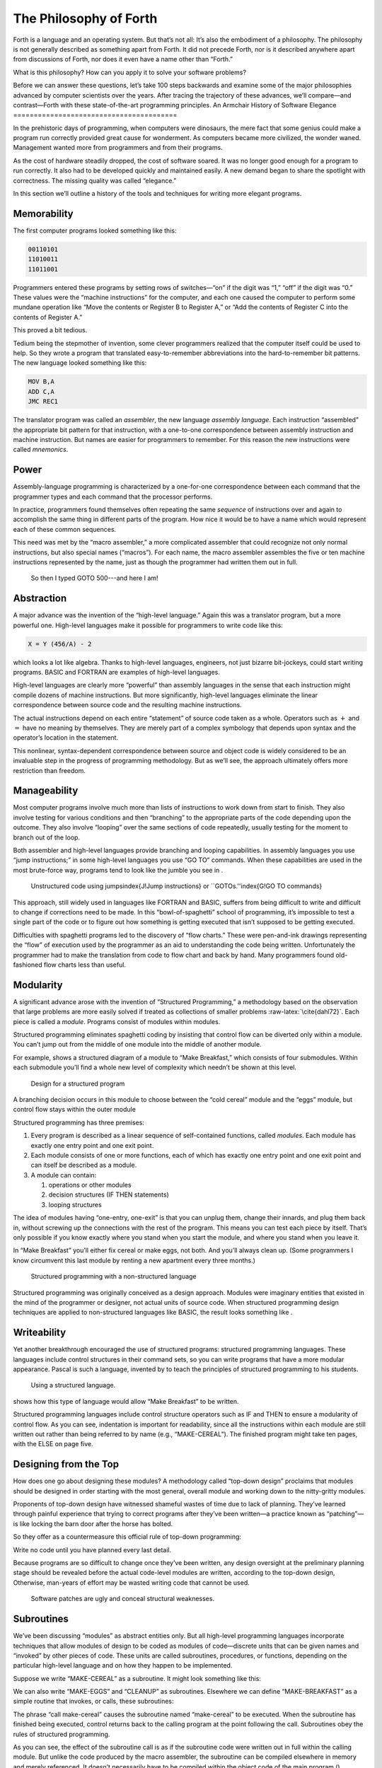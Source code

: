 The Philosophy of Forth
=======================

Forth is a language and an operating system. But that’s not all: It’s
also the embodiment of a philosophy. The philosophy is not generally
described as something apart from Forth. It did not precede Forth, nor
is it described anywhere apart from discussions of Forth, nor does it
even have a name other than “Forth.”

What is this philosophy? How can you apply it to solve your software
problems?

Before we can answer these questions, let’s take 100 steps backwards and
examine some of the major philosophies advanced by computer scientists
over the years. After tracing the trajectory of these advances, we’ll
compare—and contrast—Forth with these state-of-the-art programming
principles.
An Armchair History of Software Elegance
========================================

In the prehistoric days of programming, when computers were dinosaurs,
the mere fact that some genius could make a program run correctly
provided great cause for wonderment. As computers became more civilized,
the wonder waned. Management wanted more from programmers and from their
programs.

As the cost of hardware steadily dropped, the cost of software soared.
It was no longer good enough for a program to run correctly. It also had
to be developed quickly and maintained easily. A new demand began to
share the spotlight with correctness. The missing quality was called
“elegance.”

In this section we’ll outline a history of the tools and techniques for
writing more elegant programs.

Memorability
------------

The first computer programs looked something like this:

.. code-block:: none
   
   00110101
   11010011
   11011001

Programmers entered these programs by setting rows of switches—“on” if
the digit was “1,” “off” if the digit was “0.” These values were the
“machine instructions” for the computer, and each one caused the
computer to perform some mundane operation like “Move the contents or
Register B to Register A,” or “Add the contents of Register C into the
contents of Register A.”

This proved a bit tedious.

Tedium being the stepmother of invention, some clever programmers
realized that the computer itself could be used to help. So they wrote a
program that translated easy-to-remember abbreviations into the
hard-to-remember bit patterns. The new language looked something like
this:

.. code-block:: none
   
   MOV B,A
   ADD C,A
   JMC REC1

The translator program was called an *assembler*, the new language
*assembly language*. Each instruction “assembled” the appropriate bit
pattern for that instruction, with a one-to-one correspondence between
assembly instruction and machine instruction. But names are easier for
programmers to remember. For this reason the new instructions were
called *mnemonics*.

Power
-----

Assembly-language programming is characterized by a one-for-one
correspondence between each command that the programmer types and each
command that the processor performs.

In practice, programmers found themselves often repeating the same
*sequence* of instructions over and again to accomplish the same thing
in different parts of the program. How nice it would be to have a name
which would represent each of these common sequences.

This need was met by the “macro assembler,” a more complicated assembler
that could recognize not only normal instructions, but also special
names (“macros”). For each name, the macro assembler assembles the five
or ten machine instructions represented by the name, just as though the
programmer had written them out in full.

.. figure:: img1-004.png
   :alt: So then I typed GOTO 500---and here I am!

   So then I typed GOTO 500---and here I am!


Abstraction
-----------

A major advance was the invention of the “high-level language.” Again
this was a translator program, but a more powerful one. High-level
languages make it possible for programmers to write code like this:

.. code-block:: none
   
   X = Y (456/A) - 2

which looks a lot like algebra. Thanks to high-level languages,
engineers, not just bizarre bit-jockeys, could start writing programs.
BASIC and FORTRAN are examples of high-level languages.

High-level languages are clearly more “powerful” than assembly languages
in the sense that each instruction might compile dozens of machine
instructions. But more significantly, high-level languages eliminate the
linear correspondence between source code and the resulting machine
instructions.

The actual instructions depend on each entire “statement” of source code
taken as a whole. Operators such as :math:`+` and :math:`=` have no
meaning by themselves. They are merely part of a complex symbology that
depends upon syntax and the operator’s location in the statement.

This nonlinear, syntax-dependent correspondence between source and
object code is widely considered to be an invaluable step in the
progress of programming methodology. But as we’ll see, the approach
ultimately offers more restriction than freedom.

Manageability
-------------

Most computer programs involve much more than lists of instructions to
work down from start to finish. They also involve testing for various
conditions and then “branching” to the appropriate parts of the code
depending upon the outcome. They also involve “looping” over the same
sections of code repeatedly, usually testing for the moment to branch
out of the loop.

Both assembler and high-level languages provide branching and looping
capabilities. In assembly languages you use “jump instructions;” in some
high-level languages you use “GO TO” commands. When these capabilities
are used in the most brute-force way, programs tend to look like the
jumble you see in .

.. figure:: tex-fig1-1.png
   :alt: Unstructured code using jumps\index{J!Jump instructions} or ``GOTOs.''\index{G!GO TO commands}

   Unstructured code using jumps\index{J!Jump instructions} or ``GOTOs.''\index{G!GO TO commands}


This approach, still widely used in languages like FORTRAN and BASIC,
suffers from being difficult to write and difficult to change if
corrections need to be made. In this “bowl-of-spaghetti” school of
programming, it’s impossible to test a single part of the code or to
figure out how something is getting executed that isn’t supposed to be
getting executed.

Difficulties with spaghetti programs led to the discovery of “flow
charts.” These were pen-and-ink drawings representing the “flow” of
execution used by the programmer as an aid to understanding the code
being written. Unfortunately the programmer had to make the translation
from code to flow chart and back by hand. Many programmers found
old-fashioned flow charts less than useful.

Modularity
----------

A significant advance arose with the invention of “Structured
Programming,” a methodology based on the observation that large problems
are more easily solved if treated as collections of smaller problems
:raw-latex:`\cite{dahl72}`. Each piece is called a *module*. Programs
consist of modules within modules.

Structured programming eliminates spaghetti coding by insisting that
control flow can be diverted only within a module. You can’t jump out
from the middle of one module into the middle of another module.

For example, shows a structured diagram of a module to “Make Breakfast,”
which consists of four submodules. Within each submodule you’ll find a
whole new level of complexity which needn’t be shown at this level.

.. figure:: fig1-2.png
   :alt: Design for a structured program

   Design for a structured program


A branching decision occurs in this module to choose between the “cold
cereal” module and the “eggs” module, but control flow stays within the
outer module

Structured programming has three premises:

#. Every program is described as a linear sequence of self-contained
   functions, called *modules*. Each module has exactly one entry point
   and one exit point.

#. Each module consists of one or more functions, each of which has
   exactly one entry point and one exit point and can itself be
   described as a module.

#. A module can contain:

   #. operations or other modules

   #. decision structures (IF THEN statements)

   #. looping structures

The idea of modules having “one-entry, one-exit” is that you can unplug
them, change their innards, and plug them back in, without screwing up
the connections with the rest of the program. This means you can test
each piece by itself. That’s only possible if you know exactly where you
stand when you start the module, and where you stand when you leave it.

In “Make Breakfast” you’ll either fix cereal or make eggs, not both. And
you’ll always clean up. (Some programmers I know circumvent this last
module by renting a new apartment every three months.)

.. figure:: tex-fig1-3.png
   :alt: Structured programming with a non-structured language

   Structured programming with a non-structured language


Structured programming was originally conceived as a design approach.
Modules were imaginary entities that existed in the mind of the
programmer or designer, not actual units of source code. When structured
programming design techniques are applied to non-structured languages
like BASIC, the result looks something like .

Writeability
------------

Yet another breakthrough encouraged the use of structured programs:
structured programming languages. These languages include control
structures in their command sets, so you can write programs that have a
more modular appearance. Pascal is such a language, invented by to teach
the principles of structured programming to his students.

.. figure:: tex-fig1-4.png
   :alt: Using a structured language.

   Using a structured language.


shows how this type of language would allow “Make Breakfast” to be
written.

Structured programming languages include control structure operators
such as IF and THEN to ensure a modularity of control flow. As you can
see, indentation is important for readability, since all the
instructions within each module are still written out rather than being
referred to by name (e.g., “MAKE-CEREAL”). The finished program might
take ten pages, with the ELSE on page five.

Designing from the Top
----------------------

How does one go about designing these modules? A methodology called
“top-down design” proclaims that modules should be designed in order
starting with the most general, overall module and working down to the
nitty-gritty modules.

Proponents of top-down design have witnessed shameful wastes of time due
to lack of planning. They’ve learned through painful experience that
trying to correct programs after they’ve been written—a practice known
as “patching”—is like locking the barn door after the horse has bolted.

So they offer as a countermeasure this official rule of top-down
programming:

Write no code until you have planned every last detail.

Because programs are so difficult to change once they’ve been written,
any design oversight at the preliminary planning stage should be
revealed before the actual code-level modules are written, according to
the top-down design, Otherwise, man-years of effort may be wasted
writing code that cannot be used.

.. figure:: img1-010.png
   :alt: Software patches are ugly and conceal structural weaknesses.

   Software patches are ugly and conceal structural weaknesses.


Subroutines
-----------

We’ve been discussing “modules” as abstract entities only. But all
high-level programming languages incorporate techniques that allow
modules of design to be coded as modules of code—discrete units that can
be given names and “invoked” by other pieces of code. These units are
called subroutines, procedures, or functions, depending on the
particular high-level language and on how they happen to be implemented.

Suppose we write “MAKE-CEREAL” as a subroutine. It might look something
like this:

.. code-block:: none
   [fontfamily=cmss]
   procedure make-cereal
      get clean bowl
      open cereal box
      pour cereal
      open milk
      pour milk
      get spoon
   end

We can also write “MAKE-EGGS” and “CLEANUP” as subroutines. Elsewhere we
can define “MAKE-BREAKFAST” as a simple routine that invokes, or calls,
these subroutines:

.. code-block:: none
   [fontfamily=cmss,commandchars=\&\{\}]
   procedure make-breakfast
      var h: boolean (indicates hurried)
      &textit{test for hurried}
      if h = true then
         &textbf{call make-cereal}
      else
         &textbf{call make-eggs}
      end
      &textbf{call cleanup}
   end

The phrase “call make-cereal” causes the subroutine named “make-cereal”
to be executed. When the subroutine has finished being executed, control
returns back to the calling program at the point following the call.
Subroutines obey the rules of structured programming.

As you can see, the effect of the subroutine call is as if the
subroutine code were written out in full within the calling module. But
unlike the code produced by the macro assembler, the subroutine can be
compiled elsewhere in memory and merely referenced. It doesn’t
necessarily have to be compiled within the object code of the main
program ().

.. figure:: fig1-5.png
   :alt: A main program and a subroutine in memory.

   A main program and a subroutine in memory.


Over the years computer scientists have become more forceful in favoring
the use of many small subroutines over long-winded, continuous programs.
Subroutines can be written and tested independently. This makes it
easier to reuse parts of previously written programs, and easier to
assign different parts of a program to different programmers. Smaller
pieces of code are easier to think about and easier to verify for
correctness.

When subroutines are compiled in separate parts of memory and referred
to you can invoke the same subroutine many times throughout a program
without wasting space on repeated object code. Thus the judicious use of
subroutines can also decrease program size.

Unfortunately, there’s a penalty in execution speed when you use a
subroutine. One problem is the overhead in saving registers before
jumping to the subroutine and restoring them afterwards. Even more
time-consuming is the invisible but significant code needed to pass
parameters to and from the subroutine.

Subroutines are also fussy about how you invoke them and particularly
how you pass data to and from them. To test them independently you need
to write a special testing program to call them from.

For these reasons computer scientists recommend their use in moderation.
In practice subroutines are usually fairly large between a half page to
a full page of source code in length.

Successive Refinement
---------------------

An approach that relies heavily on subroutines is called “Successive
Refinement” :raw-latex:`\cite{wirth71}`. The idea is that you begin by
writing a skeletal version of your program using natural names for
procedures for data structures. Then you write versions of each of the
named procedures. You continue this process to greater levels of detail
until the procedures can only be written in the computer language
itself.

At each step the programmer must make decisions about the algorithms
being used and about the data structures they’re being used on.
Decisions about the algorithms and associated data structures should be
made in parallel.

If an approach doesn’t work out the programmer is encouraged to back
track as far as necessary and start again.

Notice this about successive refinement: You can’t actually run any part
of the program until its lowest-level components are written. Typically
this means you can’t test the program until after you’ve completely
designed it.

Also notice: Successive refinement forces you to work out all details of
control structure on each level before proceeding to the next lower
level.

.. figure:: img1-013.png
   :alt: Tobias, I think you've carried the successive refinement of that module far enough.

   Tobias, I think you've carried the successive refinement of that module far enough.


Structured Design
-----------------

By the middle of late ’70s, the computing industry had tried all the
concepts we’ve described, and it was still unhappy. The cost of
maintaining software—keeping it functional in the face of
change—accounted for more than half of the total cost of software, in
some estimates as much as ninety percent!

Everyone agreed that these atrocities could usually be traced back to
incomplete analysis of the program, or poorly thought-out designs. Not
that there was anything wrong with structured programming *per se*. When
projects came in late, incomplete, or incorrect, the designers took the
blame for not anticipating the unforeseen.

Scholars naturally responded by placing more emphasis on design. “Next
time let’s think things out better.”

About this time a new philosophy arose, described in an article called
“Structured Design” :raw-latex:`\cite{stevens74-1}`. One of its
principles is stated in this paragraph:

Simplicity is the primary measurement recommended for evaluating
alternative designs relative to reduced debugging and modification time.
Simplicity can be enhanced by dividing the system into separate pieces
in such a way that pieces can be considered, implemented, fixed and
changed with minimal consideration or effect on the other pieces of the
system.

By dividing a problem into simple modules, programs were expected to be
easier to write, easier to change, and easier to understand.

But what is a module, and on what basis does one make the divisions?
“Structured Design” outlines three factors for designing modules.

Functional Strength
-------------------

One factor is something called “functional strength,” which is a measure
of the uniformity of purpose of all the statements within a module. If
all the statements inside the module collectively can be thought of as
performing a single task, they are functionally bound.

You can generally tell whether the statements in a module are
functionally bound by asking the following questions. First, can you
describe its purpose in one sentence? If not, the module is probably not
functionally bound. Next, ask these four questions about the module:

#. Does the description have to be a compound sentence?

#. Does it use words involving time, such as “first,” “next,” “then,”
   etc.?

#. Does it use a general or nonspecific object following the verb?

#. Does it use words like “initialize” which imply a lot of different
   functions being done at the same time?

If the answer to any of these four questions is “yes,” you’re looking at
some less cohesive type of binding than functional binding. Weaker forms
of binding include:

Coincidental binding:
    (the statements just happen to appear in the same module)

Logical binding:
    (the module has several related functions and requires a flag or
    parameter to decide which particular function to perform)

Temporal binding:
    (the module contains a group of statements that happen at the same
    time, such as initialization but have no other relationship)

Communicational binding:
    (the module contains a group of statements that all refer to the
    same set of data)

Sequential binding:
    (where the output of one statement serves as input for the next
    statement)

Our “MAKE-CEREAL” module exhibits functional binding, because it can be
thought of as doing one thing, even though it consists of several
subordinate tasks.

Coupling
--------

A second tenet of structured design concerns “coupling,” a measure of
how modules influence the behavior of other modules. Strong coupling is
considered bad form. The worst case is when one module actually modifies
code inside another module. Even passing control flags to other modules
with the intent to control their function is dangerous.

An acceptable form of coupling is “data coupling,” which involves
passing data (not control information) from one module to another. Even
then, systems are easiest to build and maintain when the data interfaces
between modules are as simple as possible.

When data can be accessed by many modules (for instance, global
variables), there’s stronger coupling between the modules. If a
programmer needs to change one module, there’s a greater danger that the
other modules will exhibit “side effects.”

The safest kind of data coupling is the passing of local variables as
parameters from one module to another. The calling module says to the
subordinate module, in effect, “I want you to use the data I’ve put in
these variables named X and Y, and when you’re done, I expect you to
have put the answer in the variable named Z. No one else will use these
variables.”

As we said, conventional languages that support subroutines include
elaborate methods of passing arguments from one module to another.

Hierarchical Input-Process-Output Designing
-------------------------------------------

A third precept of structured design concerns the design process.
Designers are advised to use a top-down approach, but to pay less
attention initially to control structures. “Decision designing” can wait
until the later, detailed design of modules. Instead, the early design
should focus on the program’s hierarchy (which modules call which
modules) and to the passing of data from one module to another.

To help designers think along these new lines, a graphic representation
was invented, called the “structure chart.” (A slightly different form
is called the “HIPO chart,” which stands for “hierarchical
input-process-output.”) Structure charts include two parts, a hierarchy
chart and an input-output chart.

.. figure:: tex-fig1-6.png
   :alt: The form of a structured chart, from ``Structured Design,'' \emph{IBM Systems Journal.}

   The form of a structured chart, from ``Structured Design,'' \emph{IBM Systems Journal.}


shows these two parts. The main program, called DOIT, consists of three
subordinate modules, which in turn invoke the other modules shown below
them. As you can see, the design emphasizes the transformation of input
to output.

The tiny numbers of the hierarchy chart refer to the lines on the in-out
chart. At point 1 (the module READ), the output is the value A. At point
2 (the module TRANSFORM-TO-B), the input is A, and the output is B.

Perhaps the greatest contribution of this approach is recognizing that
decisions about control flow should not dominate the emerging design. As
we’ll see, control flow is a superficial aspect of the problem. Minor
changes in the requirements can profoundly change the program’s control
structures, and “deep-six” years of work. But if programs are designed
around other concerns, such as the flow of data, then a change in plan
won’t have so disastrous an effect.

Information-Hiding 
-------------------

In a paper :raw-latex:`\cite{parnas72}` published back in 1972, Dr.
showed that the criteria for decomposing modules should not be steps in
the process, but rather pieces of information that might possibly
change. Modules should be used to hide such information.

Let’s look at this important idea of “information-hiding”: Suppose you
are writing a Procedures Manual for your company. Here’s a portion:

| Sales Dept. takes order
| sends blue copy to Bookkeeping
| orange copy to Shipping

Jay logs the orange copy in the red binder on his desk, and completes
packing slip.

Everyone agrees that this procedure is correct, and your manual gets
distributed to everyone in the company.

Then Jay quits, and Marilyn takes over. The new duplicate forms have
green and yellow sheets, not blue and orange. The red binder fills up
and gets replaced with a black one.

Your entire manual is obsolete. You could have avoided the obsolescence
by using the term “Shipping Clerk” instead of the name “Jay,” the terms
“Bookkeeping Dept. copy” and “Shipping Dept. copy” instead of “blue” and
“orange,” etc.

This example illustrates that in order to maintain correctness in the
face of a changing environment, arbitrary details should be excluded
from procedures. The details can be recorded elsewhere if necessary. For
instance, every week or so the personnel department might issue a list
of employees and their job titles, so anyone who needed to know who the
shipping clerk was could look it up in this single source. As the
personnel changes, this list would change.

This technique is very important in writing software. Why would a
program ever need to change, once it’s running? For any of a million
reasons. You might want to run an old program on new equipment; the
program must be changed just enough to accommodate the new hardware. The
program might not be fast enough, or powerful enough, to suit the people
who are using it. Most software groups find themselves writing
“families” of programs; that is, many versions of related programs in
their particular application field, each a variant on an earlier
program.

To apply the principle of information-hiding to software, certain
details of the program should be confined to a single location, and any
useful piece of information should be expressed only once. Programs that
ignore this maxim are guilty of redundancy. While hardware redundancy
(backup computers, etc.) can make a system more secure, redundancy of
information is dangerous.

As any knowledgeable programmer will tell you, a number that might
conceivably change in future versions of the program should be made into
a “constant” and referred to throughout the program by name, not by
value. For instance, the number of columns representing the width of
your computer paper forms should be expressed as a constant. Even
assembly languages provide “EQU”s and labels for associating values such
as addresses and bit-patterns with names.

Any good programmer will also apply the concept of information-hiding to
the development of subroutines, ensuring that each module knows as
little as possible about the insides of other modules. Contemporary
programming languages such as C, Modula 2, and Edison apply this concept
to the architecture of their procedures.

But takes the idea much further. He suggests that the concept should be
extended to algorithms and data structures. In fact, hiding
information—not decision-structure or calling-hierarchy—should be the
primary basis for design!
The Superficiality of Structure
===============================

proposes two criteria for decomposition:

#. possible (though currently unplanned) reuse, and

#. possible (though unplanned) change.

This new view of a “module” is different than the traditional view. This
“module” is a collection of routines, usually very small, which together
hide information about some aspect of the problem.

Two other writers describe the same idea in a different way, using the
term “data abstraction” :raw-latex:`\cite{liskov75}`. Their example is a
push-down stack. The stack “module” consists of routines to initialize
the stack, push a value onto the stack, pop a value from the stack, and
determine whether the stack is empty. This “multiprocedure module” hides
the information of how the stack is constructed from the rest of the
application. The procedures are considered to be a single module because
they are interdependent. You can’t change the method for pushing a value
without also changing the method for popping a value.

The word *uses* plays an important role in this concept. writes in a
later paper :raw-latex:`\cite{parnas79}`:

Systems that have achieved a certain “elegance”… have done so by having
parts of the system use other parts…

If such a hierarchical ordering exists then each level offers a testable
and usable subset of the system…

The design of the “uses” hierarchy should be one of the major milestones
in a design effort. The division of the system into independently
callable subprograms has to go in parallel with the decisions about
*uses*, because they influence each other.

A design in which modules are grouped according to control flow or
sequence will not readily allow design changes. Structure, in the sense
or control-flow hierarchy, is superficial.

A design in which modules are grouped according to things that may
change can readily accommodate change.
Looking Back, and Forth
=======================

In this section we’ll review the fundamental features of Forth and
relate them to what we’ve seen about traditional methodologies.

Here’s an example of Forth code;

.. code-block:: none
   
   : BREAKFAST
      HURRIED?  IF  CEREAL  ELSE  EGGS  THEN CLEAN ;

This is structurally identical to the procedure MAKE-BREAKFAST on page .
(If you’re new to Forth, refer to for an explanation.) The words
HURRIED?, CEREAL, EGGS, and CLEAN are (most likely) also defined as
colon definitions.

Up to a point, Forth exhibits all the traits we’ve studied: mnemonic
value, abstraction, power, structured control operators, strong
functional binding, limited coupling, and modularity. But regarding
modularity, we encounter what may be Forth’s most significant
breakthrough:

The smallest atom of a Forth program is not a module or a subroutine or
a procedure, but a “word.”

Furthermore, there are no subroutines, main programs, utilities, or
executives, each of which must be invoked differently. *Everything* in
Forth is a word.

Before we explore the significance of a word-based environment, let’s
first study two Forth inventions that make it possible.

Implicit Calls
--------------

First, calls are implicit. You don’t have to say CALL CEREAL, you simply
say CEREAL. In Forth, the definition of CEREAL “knows” what kind of word
it is and what procedure to use to invoke itself.

Thus variables and constants, system functions, utilities, as well as
any user-defined commands or data structures can all be “called” simply
by name.

Implicit Data Passing
---------------------

Second, data passing is implicit. The mechanism that produces this
effect is Forth’s data stack. Forth automatically pushes numbers onto
the stack; words that require numbers as input automatically pop them
off the stack; words that produce numbers as output automatically push
them onto the stack. The words PUSH and POP do not exist in high-level
Forth.

Thus we can write:

.. code-block:: none
   
   : DOIT
       GETC  TRANSFORM-TO-D  PUT-D ;

confident that GETC will get “C,” and leave it on the stack.
TRANSFORM-TO-D will pick up “C” from the stack, transform it, and leave
“D” on the stack. Finally, PUT-D will pick up “D” on the stack and write
it. Forth eliminates the act of passing data from our code, leaving us
to concentrate on the functional steps of the data’s transformation.

Because Forth uses a stack for passing data, words can nest within
words. Any word can put numbers on the stack and take them off without
upsetting the f1ow of data between words at a higher level (provided, of
course, that the word doesn’t consume or leave any unexpected values).
Thus the stack supports structured, modular programming while providing
a simple mechanism for passing local arguments.

Forth eliminates from our programs the details of *how* words are
invoked and *how* data are passed. What’s left? Only the words that
describe our problem.

Having words, we can fully exploit the recommendations of —to decompose
problems according to things that may change, and have each “module”
consist of many small functions, as many as are needed to hide
information about that module. In Forth we can write as many words as we
need to do that, no matter how simple each of them may be.

A line from a typical Forth application might read:

.. code-block:: none
   
   20 ROTATE LEFT TURRET

Few other languages would encourage you to concoct a subroutine called
LEFT, merely as a modifier, or a subroutine called TURRET, merely to
name part of the hardware.

Since a Forth word is easier to invoke than a subroutine (simply by
being named, not by being called), a Forth program is likely to be
decomposed into more words than a conventional program would be into
subroutines.
Component Programming
=====================

Having a larger set of simpler words makes it easy to use a technique
we’ll call “component programming.” To explain, let’s first reexamine
these collections we have vaguely described as “things that may change.”
In a typical system, just about everything is subject to change: I/O
devices such as terminals and printers, interfaces such as UART chips,
the operating system, any data structure or data representation, any
algorithm, etc.

The question is: “How can we minimize the impact of any such change?
What is the smallest set of other things that must change along with
such a change?”

The answer is: “The smallest set of interacting data structures and
algorithms that share knowledge about how they collectively work.” We’ll
call this unit a “component.”

A component is a resource. It may be a piece of hardware such as a UART
or a hardware stack. Or the component may be a software resource such as
a queue, a dictionary, or a software stack.

All components involve data objects and algorithms. It doesn’t matter
whether the data object is physical (such as a hardware register), or
abstract (such as a stack location or a field in a data base). It
doesn’t matter whether the algorithm is described in machine code or in
problem-oriented words such as CEREAL and EGGS.

.. figure:: fig1-7.png
   :alt: Structured design vs. component design.

   Structured design vs. component design.


contrasts the results of structured design with the results of designing
by components. Instead of *modules* called READ-RECORD, EDIT-RECORD, and
WRITE-RECORD, we’re concerned with *components* that describe the
structure of records, provide a set of editor commands, and provide
read/write routines to storage.

What have we done? We’ve inserted a new stage in the development
process: We decomposed by components in our *design*, then we described
the sequence, hierarchy, and input-process-output in our
*implementation*. Yes, it’s an extra step, but we now have an extra
dimension for decomposition—not just slicing but *dicing*.

Suppose that, after the program is written, we need to change the record
structure. In the sequential, hierarchical design, this change would
affect all three modules. In the design by components, the change would
be confined to the record-structure component. No code that uses this
component needs to know of the change.

Aside from maintenance, an advantage to this scheme is that programmers
on a team can be assigned components individually, with less
interdependence. The principle of component programming applies to team
management as well as to software design. We’ll call the set of words
which describe a component a “lexicon.” (One meaning of lexicon is “a
set of words pertaining to a particular field of interest.”) The lexicon
is your interface with the component from the outside ().

In this book, the term “lexicon” refers only to those words of a
component that are used by name outside of a component. A component may
also contain definitions written solely to support the externally
visible lexicon. We’ll call the supporting definitions “internal” words.

.. figure:: fig1-8.png
   :alt: A lexicon describes a component.

   A lexicon describes a component.


The lexicon provides the logical equivalents to the data objects and
algorithms in the form of names. The lexicon veils the component’s data
structures and algorithms—the “how it works.” It presents to the world
only a “conceptual model” of the component described in simple words—the
“what it does.”

These words then become the language for describing the data structures
and algorithms of components written at a a higher level. The “what” of
one component becomes the “how” of a higher component.

.. figure:: fig1-9.png
   :alt: The entire application consists of components.

   The entire application consists of components.


Written in Forth, an entire application consists of nothing but
components. show show a robotics application might be decomposed.

You could even say that each lexicon is a special-purpose compiler,
written solely for the purpose of supporting higher-level application
code in the most efficient and reliable way.

By the way, Forth itself doesn’t support components. It doesn’t need to.
Components are the product of the program designer’s decomposition.
(Forth does have “screens,” however—small units of mass storage for
saving source code. A component can usually be written in one or two
screens of Forth.)

It’s important to understand that a lexicon can be used by any and all
of the components at higher levels. Each successive component does *not*
bury its supporting components, as is often the case with layered
approaches to design. Instead, each lexicon is free to use all of the
commands beneath it. The robot-movement command relies on the root
language, with its variables, constants, stack operators, math
operators, and so on, as heavily as any other component.

An important result of this approach is that the entire application
employs a single syntax, which makes it easy to learn and maintain. This
is why I use the term “lexicon” and not “language.” Languages have
unique syntaxes.

This availability of commands also makes the process of testing and
debugging a whole lot easier. Because Forth is interactive, the
programmer can type and test the primitive commands, such as

.. code-block:: none
   
   RIGHT SHOULDER 20 PIVOT

from the “outside” as easily as the more powerful ones like

.. code-block:: none
   
   LIFT COFFEE-POT

At the same time, the programmer can (if he or she wants) deliberately
seal any commands, including Forth itself, from being accessed by the
end user, once the application is complete.

Now Forth’s methodology becomes clear. Forth programming consists of
extending the root language toward the application, providing new
commands that can be used to describe the problem at hand.

Programming languages designed especially for particular applications
such as robotics, inventory control, statistics, etc., are known as
“application-oriented languages.” Forth is a programming environment for
*creating* application-oriented languages. (That last sentence may be
the most succinct description of Forth that you’ll find.)

In fact, you shouldn’t write any serious application in Forth; as a
language it’s simply not powerful enough. What you *should* do is write
your own language in Forth (lexicons) to model your understanding of the
problem, in which you can elegantly describe its solution.
Hide From Whom?
===============

Because modern mainstream languages give a slightly different meaning to
the phrase “information-hiding,” we should clarify. From what, or whom
are we hiding information?

The newest traditional languages (such as Modula 2) bend over backwards
to ensure that modules hide internal routines and data structures from
other modules. The goal is to achieve module independence (a minimum
coupling). The fear seems to be that modules strive to attack each other
like alien antibodies. Or else, that evil bands of marauding modules are
out to clobber the precious family data structures.

This is *not* what we’re concerned about. The purpose of hiding
information, as we mean it, is simply to minimize the effects of a
possible design-change by localizing things that might change within
each component.

Forth programmers generally prefer to keep the program under their own
control and not to employ any techniques to physically hide data
structures. (Nevertheless a brilliantly simple technique for adding
Modula-type modules to Forth has been implemented, in only three lines
of code, by :raw-latex:`\cite{shorre71}`.)
Hiding the Construction of Data Structures
==========================================

We’ve noted two inventions of Forth that make possible the methodology
we’ve described—implicit calls and implicit data passing. A third
feature allows the data structures within a component to be described in
terms of previously-defined components. This feature is direct access
memory.

Suppose we define a variable called APPLES, like this:

.. code-block:: none
   
   VARIABLE APPLES

We can store a number into this variable to indicate how many apples we
currently have:

.. code-block:: none
   
   20 APPLES !

We can display the contents of the variable:

.. code-block:: none
   [commandchars=\&\{\}]
   APPLES ? &underline{20 ok}

We can up the count by one:

.. code-block:: none
   
   1 APPLES +!

(The newcomer can study the mechanics of these phrases in Appendix A.)

The word APPLES has but one function: to put on the stack the *address*
of the memory location where the tally of apples is kept. The tally can
be thought of as a “thing,” while the words that set the tally, read the
tally, or increment the tally can be considered as “actions.”

Forth conveniently separates “things” from “actions” by allowing
addresses of data structures to be passed on the stack and providing the
“fetch” and “store” commands.

We’ve discussed the importance of designing around things that may
change. Suppose we’ve written a lot of code using this variable APPLES.
And now, at the eleventh hour, we discover that we must keep track of
two different kinds of apples, red and green!

We needn’t wring our hands, but rather remember the function of APPLES:
to provide an address. If we need two separate tallies, APPLES can
supply two different addresses depending on which kind of apple we’re
currently talking about. So we define a more complicated version of
APPLES as follows:

.. code-block:: none
   
   VARIABLE COLOR  ( pointer to current tally)
   VARIABLE REDS  ( tally of red apples)
   VARIABLE GREENS  ( tally of green apples)
   : RED  ( set apple-type to RED)  REDS COLOR ! ;
   : GREEN  ( set apple-type to GREEN)  GREENS COLOR ! ;
   : APPLES  (  -- adr of current apple tally)  COLOR @ ;

.. figure:: fig1-10.png
   :alt: Changing the indirect pointer.

   Changing the indirect pointer.


Here we’ve redefined APPLES. Now it fetches the contents of a variable
called COLOR. COLOR is a pointer, either to the variable REDS or to the
variable GREENS. These two variables are the real tallies.

If we first say RED, then we can use APPLES to refer to red apples. If
we say GREEN, we can use it to refer to green apples ().

We didn’t need to change the syntax of any existing code that uses
APPLES. We can still say

.. code-block:: none
   
   20 APPLES !

and

.. code-block:: none
   
   1 APPLES +!

Look again at what we did. We changed the definition of APPLES from that
of a variable to a colon definition, without affecting its usage. Forth
allows us to hide the details of how APPLES is defined from the code
that uses it. What appears to be “thing” (a variable) to the original
code is actually defined as an “action” (a colon definition) within the
component.

Forth encourages the use of abstract data types by allowing data
structures to be defined in terms of lower level components. Only Forth,
which eliminates the CALLs from procedures, which allows addresses and
data to be implicitly passed via the stack, and which provides direct
access to memory locations with @ and !, can offer this level of
information-hiding.

Forth pays little attention to whether something is a data structure or
an algorithm. This indifference allows us programmers incredible freedom
in creating the parts of speech we need to describe our applications.

I tend to think of any word which returns an address, such as APPLES, as
a “noun,” regardless of how it’s defined. A word that performs an
obvious action is a “verb.”

Words such as RED and GREEN in our example can only be called
“adjectives” since they modify the function of APPLES. The phrase

.. code-block:: none
   
   RED APPLES ?

is different from

.. code-block:: none
   
   GREEN APPLES ?

Forth words can also serve as adverbs and prepositions. There’s little
value in trying to determine what part of speech a particular word is,
since Forth doesn’t care anyway. We need only enjoy the ease of
describing an application in natural terms.
But Is It a High-Level Language?
================================

In our brief technical overview, we noted that traditional high-level
languages broke away from assembly-language by eliminating not only the
*one-for-one* correspondence between commands and machine operations,
but also the *linear* correspondence. Clearly Forth lays claim to the
first difference; but regarding the second, the order of words that you
use in a definition is the order in which those commands are compiled.

Does this disqualify Forth from the ranks of high-level languages?
Before we answer, let’s explore the advantages of the Forth approach.

.. figure:: img1-028.png
   :alt: Two points of view.

   Two points of view.


Here’s what , the inventor of Forth, has to say:

You define each word so that the computer knows what it means. The way
it knows is that it executes some code as a consequence of being
invoked. The computer takes an action on every word. It doesn’t store
the word away and keep it in mind for later.

In a philosophical sense I think this means that the computer
“understands” a word. It understands the word , perhaps more profoundly
than you do, because there’s never any question in its mind what means.

The connection between words that have meaning to you and words that
have meaning to the computer is a profound one. The computer becomes the
vehicle for communication between human being and concept.

One advantage of the correspondence between source code and machine
execution is the tremendous simplification of the compiler and
interpreter. This simplification improves performance in several ways,
as we’ll see in a later section.

From the standpoint of programming methodology, the advantage to the
Forth approach is that *new* words and *new* syntaxes can easily be
added. Forth cannot be said to be “looking” for words—it finds words and
executes them. If you add new words Forth will find and execute them as
well. There’s no difference between existing words and words that you
add.

What’s more, this “extensibility” applies to all types of words, not
just action-type functions. For instance, Forth allows you to add new
*compiling* words—like and that provide structured control flow. You can
easily add a case statement or a multiple-exit loop if you need them,
or, just as importantly, take them out if you don’t need them.

By contrast, any language that depends on word order to understand a
statement must “know” all legal words and all legal combinations. Its
chances of including all the constructs you’d like are slim. The
language exists as determined by its manufacturer; you can’t extend its
knowledge.

Laboratory researchers cite flexibility and extensibility as among
Forth’s most important benefits in their environment. Lexicons can be
developed to hide information about the variety of test equipment
attached to the computer. Once this work has been done by a more
experienced programmer, the researchers are free to use their “software
toolbox” of small words to write simple programs for experimentation. As
new equipment appears, new lexicons are added.

has described the problem of using an off-the-shelf special-purpose
procedure library in the laboratory :raw-latex:`\cite{bern83}`: “The
computer, not the user, dominates the experiment.” But with Forth, he
writes, “the computer actually encourages scientists to modify, repair,
and improve the software, to experiment with and characterize their
equipment. Initiative becomes once more the prerogative of the
researcher.”

.. figure:: img1-030.png
   :alt: Two solutions to the problem of security.

   Two solutions to the problem of security.


For those purists who believe Forth isn’t fit to be called a high-level
language, Forth makes matters even worse. While strong syntax checking
and data typing are becoming one of the major thrusts of contemporary
programming languages, Forth does almost no syntax checking at all. In
order to provide the kind of freedom and flexibility we have described,
it cannot tell you that you meant to type RED APPLES instead of APPLES
RED. You have just invented syntax!

Yet Forth more than makes up for its omission by letting you compile
each definition, one at a time, with turnaround on the order of seconds.
You discover your mistake soon enough when the definition doesn’t work.
In addition, you can add appropriate syntax checking in your definitions
if you want to.

An artist’s paintbrush doesn’t notify the artist of a mistake; the
painter will be the judge of that. The chef’s skillet and the composer’s
piano remain simple and yielding. Why let a programming language try to
out think you?

So is Forth a high-level language? On the question of syntax checking,
it strikes out. On the question of abstraction and power, it seems to be
of *infinite* level—supporting everything from bit manipulation at an
output port to business applications.

You decide. (Forth doesn’t care.)
The Language of Design
======================

Forth is a design language. To the student of traditional computer
science, this statement is self-contradictory. “One doesn’t design with
a language, one implements with a language. Design precedes
implementation.”

Experienced Forth programmers disagree. In Forth you can write abstract,
design-level code and still be able to test it at any time by taking
advantage of decomposition into lexicons. A component can easily be
rewritten, as development proceeds, underneath any components that use
it. At first the words in a component may print numbers on your terminal
instead of controlling stepper motors. They may print their own names
just to let you know they’ve executed. They may do nothing at all.

Using this philosophy you can write a simple but testable version of
your application, then successively change and refine it until you reach
your goal.

Another factor that makes designing in code possible is that Forth, like
some of the newer languages, eliminates the “batch-compile” development
sequence (edit-compile-test-edit-compile-test). Because the feedback is
instantaneous, the medium becomes a partner in the creative process. The
programmer using a batch-compiler language can seldom achieve the
productive state of mind that artists achieve when the creative current
flows unhindered.

For these reasons, Forth programmers spend less time planning than their
classical counterparts, who feel righteous about planning. To them, not
planning seems reckless and irresponsible. Traditional environments
force programmers to plan because traditional programming languages do
not readily accommodate change.

Unfortunately, human foresight is limited even under the best
conditions. Too much planning becomes counterproductive.

Of course Forth doesn’t eliminate planning. It allows prototyping.
Constructing a prototype is a more refined way to plan, just as
breadboarding is in electronic design.

As we’ll see in the next chapter, experimentation proves more reliable
in arriving at the truth than the guesswork of planning.
The Language of Performance
===========================

Although performance is not the main topic of this book, the newcomer to
Forth should be reassured that its advantages aren’t purely
philosophical. Overall, Forth outdoes all other high-level languages in
speed, capability and compactness.

Speed
-----

Although Forth is an interpretive language, it executes compiled code.
Therefore it runs about ten times faster than interpretive BASIC.

Forth is optimized for the execution of words by means of a technique
known as “threaded code” :raw-latex:`\cite{bell72}`,
:raw-latex:`\cite{dewar}`, :raw-latex:`\cite{kogge82}`. The penalty for
modularizing into very small pieces of code is relatively slight.

It does not run as fast as assembler code because the inner interpreter
(which interprets the list of addresses that comprise each colon
definition) may consume up to 50% of the run time of primitive words,
depending on the processor.

But in large applications, Forth comes very close to the speed of
assembler. Here are three reasons:

First and foremost, Forth is simple. Forth’s use of a data stack greatly
reduces the performance cost of passing arguments from word to word. In
most languages, passing arguments between modules is one of the main
reasons that the use of subroutines inhibits performance.

Second, Forth allows you to define words either in high-level or in
machine language. Either way, no special calling sequence is needed. You
can write a new definition in high level and, having verified that it is
correct, rewrite it in assembler without changing any of the code that
uses it. In a typical application, perhaps 20% of the code will be
running 80% of the time. Only the most often used, time-critical
routines need to be machine coded. The Forth system itself is largely
implemented in machine-code definitions, so you’ll have few application
words that need to be coded in assembler.

.. figure:: img1-033.png
   :alt: The best top-down designs of mice and young men.

   The best top-down designs of mice and young men.


Third, Forth applications tend to be better designed than those written
entirely in assembler. Forth programmers take advantage of the
language’s prototyping capabilities and try out several algorithms
before settling on the one best suited for their needs. Because Forth
encourages change, it can also be called the language of optimization.

Forth doesn’t guarantee fast applications. It does give the programmer a
creative environment in which to design fast applications.

Capability
----------

Forth can do anything any other language can do—usually easier.

At the low end, nearly all Forth systems include assemblers. These
support control-structure operators for writing conditionals and loops
using structured programming techniques. They usually allow you to write
interrupts—you can even write interrupt code in high level if desired.

Some Forth systems are multitasked, allowing you to add as many
foreground or background tasks as you want.

Forth can be written to run on top of any operating system such as
RT-11, CP/M, or MS-DOS—or, for those who prefer it, Forth can be written
as a self-sufficient operating system including its own terminal drivers
and disk drivers.

With a Forth cross-compiler or target compiler, you can use Forth to
recreate new Forth systems, for the same computer or for different
computers. Since Forth is written in Forth, you have the otherwise
unthinkable opportunity to rewrite the operating system according to the
needs of your application. Or you can transport streamlined versions of
applications over to embedded systems.

Size
----

There are two considerations here: the size of the root Forth system,
and the size of compiled Forth applications.

The Forth nucleus is very flexible. In an embedded application, the part
of Forth you need to run your application can fit in as little as 1K. In
a full development environment, a multitasked Forth system including
interpreter, compiler, assembler, editor, operating system, and all
other support utilities averages 16K. This leaves plenty of room for
applications. (And some Forths on the newer processors handle 32-bit
addressing, allowing unimaginably large programs.)

Similarly, Forth compiled applications tend to be very small—usually
smaller than equivalent assembly language programs. The reason, again,
is threaded code. Each reference to a previously defined word, no matter
how powerful, uses only two bytes.

One of the most exciting new territories for Forth is the production of
Forth chips such as the Rockwell R65F11 Forth-based microprocessor
:raw-latex:`\cite{dumse}`. The chip includes not only hardware features
but also the run-time portions of the Forth language and operating
system for dedicated applications. Only Forth’s architecture and
compactness make Forth-based micros possible.
Summary
=======

Forth has often been characterized as offbeat, totally unlike any other
popular language in structure or in philosophy. On the contrary, Forth
incorporates many principles now boasted by the most contemporary
languages. Structured design, modularity, and information-hiding are
among the buzzwords of the day.

Some newer languages approach even closer to the spirit of Forth. The
language C, for instance, lets the programmer define new functions
either in C or in assembly language, as does Forth. And as with Forth,
most of C is defined in terms of functions.

But Forth extends the concepts of modularity and information-hiding
further than any other contemporary language. Forth even hides the
manner in which words are invoked and the way local arguments are
passed.

The resulting code becomes a concentrated interplay of words, the purest
expression of abstract thought. As a result, Forth programmers tend to
be more productive and to write tighter, more efficient, and better
maintainable code.

Forth may not be the ultimate language. But I believe the ultimate
language, if such a thing is possible, will more closely resemble Forth
than any other contemporary language.

99 , , and , *Structured Programming,* London, Academic Press, 1972. ,
“Program Development by Stepwise Refinement,” *Communications of ACM,*
14, No. 4 (1971), 221-27. , , and , “Structured Design,” *IBM Systems
Journal,* Vol. 13, No. 2, 1974. , “On the Criteria To Be Used in
Decomposing Systems into Modules,” *Communications of the ACM,* December
1972. and , “Specification Techniques for Data Abstractions,” *IEEE
Transactions on Software Engineering,* March 1975. , “Designing Software
for Ease of Extension and Contraction,” *IEEE Transactions on Software
Engineering,* March 1979. , “Adding Modules to Forth,” 1980 FORML
Proceedings, p. 71. , “Programming in the Laboratory,” unpublished
paper, 1983. , “Threaded Code,” *Communications of ACM,* Vol. 16, No. 6,
370-72. , “Indirect Threaded Code,” *Communications of ACM,* Vol. 18,
No. 6, 331. , “An Architectural Trail to Threaded-Code Systems,”
*Computer,* March, 1982. , “The R65F11 Forth Chip,” *Forth Dimensions,*
Vol. 5, No. 2, p. 25.
